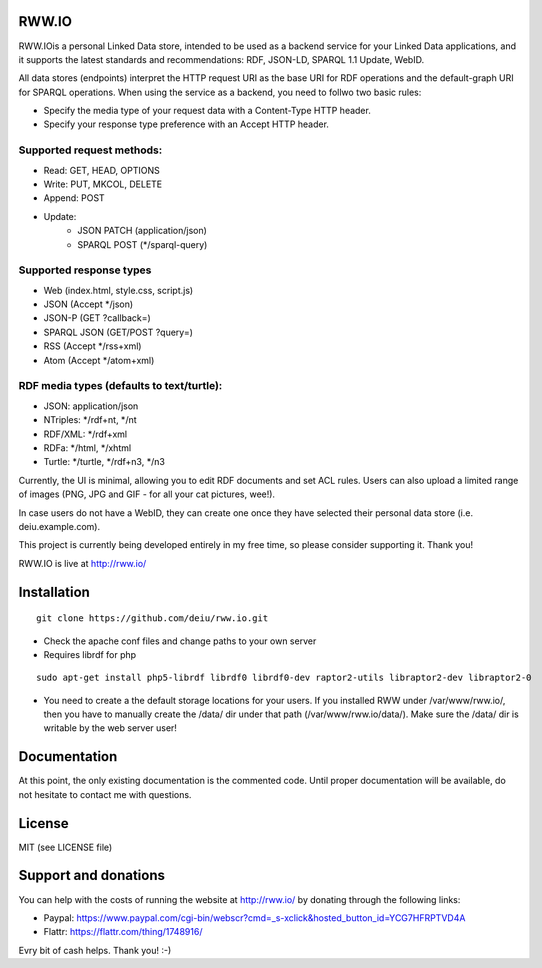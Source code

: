 .. image:: http://fcns.eu/rww-logo.png
  :alt: RWW.IO
    :align: right

RWW.IO
======

RWW.IOis a personal Linked Data store, intended to be used as a backend service for your Linked Data applications, and it
supports the latest standards and recommendations: RDF, JSON-LD, SPARQL 1.1 Update, WebID.

All data stores (endpoints) interpret the HTTP request URI as the base URI for RDF operations and the default-graph URI for SPARQL operations. When using the service as a backend, you need to follwo two basic rules:

- Specify the media type of your request data with a Content-Type HTTP header.
- Specify your response type preference with an Accept HTTP header.


Supported request methods:
--------------------------

- Read: GET, HEAD, OPTIONS
- Write: PUT, MKCOL, DELETE
- Append: POST
- Update:
    - JSON PATCH (application/json)
    - SPARQL POST (*/sparql-query)



Supported response types
------------------------

- Web (index.html, style.css, script.js)
- JSON (Accept */json)
- JSON-P (GET ?callback=)
- SPARQL JSON (GET/POST ?query=)
- RSS (Accept */rss+xml)
- Atom (Accept */atom+xml)


RDF media types (defaults to text/turtle):
----------------
- JSON: application/json
- NTriples: */rdf+nt, */nt
- RDF/XML: */rdf+xml
- RDFa: */html, */xhtml
- Turtle: */turtle, */rdf+n3, */n3



Currently, the UI is minimal, allowing you to edit RDF documents and set ACL rules. Users can also upload a limited range of images (PNG, JPG and GIF - for all your cat pictures, wee!).

In case users do not have a WebID, they can create one once they have selected their personal data store (i.e. deiu.example.com).

This project is currently being developed entirely in my free time, so please consider supporting it. Thank you!

RWW.IO is live at http://rww.io/

Installation 
============

::

    git clone https://github.com/deiu/rww.io.git


- Check the apache conf files and change paths to your own server

- Requires librdf for php

::

    sudo apt-get install php5-librdf librdf0 librdf0-dev raptor2-utils libraptor2-dev libraptor2-0
    

- You need to create a the default storage locations for your users. If you installed RWW under /var/www/rww.io/, then you have to manually create the /data/ dir under that path (/var/www/rww.io/data/). Make sure the /data/ dir is writable by the web server user!


Documentation
=============

At this point, the only existing documentation is the commented code. Until proper documentation will be available, do not hesitate to contact me with questions.


License
=======
MIT (see LICENSE file)


Support and donations
=====================

You can help with the costs of running the website at http://rww.io/ by donating through the following links:

- Paypal: https://www.paypal.com/cgi-bin/webscr?cmd=_s-xclick&hosted_button_id=YCG7HFRPTVD4A
- Flattr: https://flattr.com/thing/1748916/

Evry bit of cash helps. Thank you! :-)


